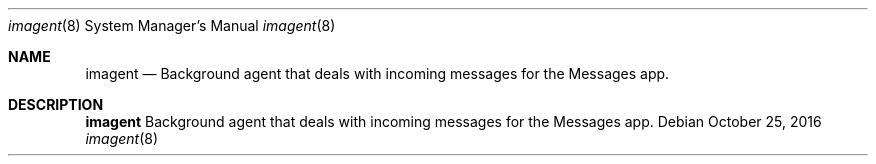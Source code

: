.Dd October 25, 2016
.Dt imagent 8
.Os
.Sh NAME
.Nm imagent
.Nd Background agent that deals with incoming messages for the Messages app.
.Sh DESCRIPTION
.Nm
Background agent that deals with incoming messages for the Messages app.
